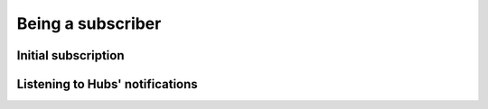 Being a subscriber
==================

Initial subscription
--------------------

Listening to Hubs' notifications
--------------------------------
